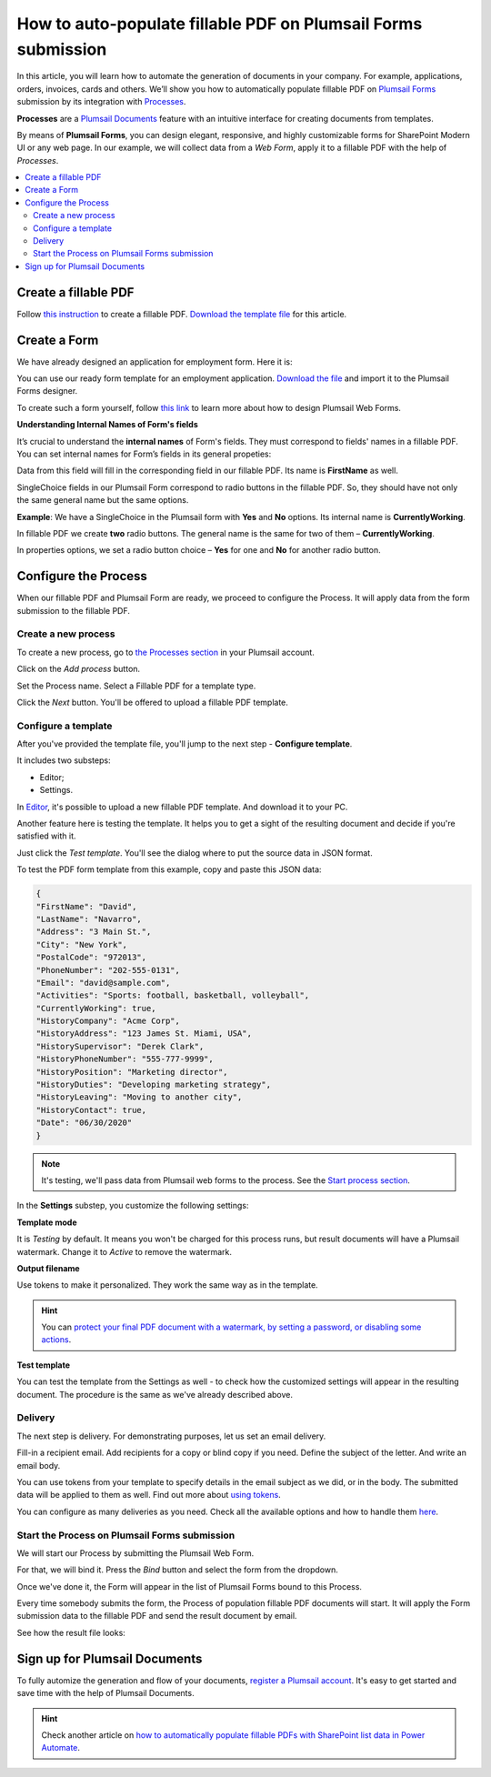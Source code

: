 .. title:: Auto populate fillable PDF form fields on web form submission

.. meta::
   :description: Automatically apply form submission data to fillable PDFs using Automate (Microsoft Flow), Azure Logic Apps, and PowerApps

How to auto-populate fillable PDF on Plumsail Forms submission
==============================================================

In this article, you will learn how to automate the generation of documents in your company. For example, applications, orders, invoices, cards and others. We’ll show you how to automatically populate fillable PDF on `Plumsail Forms <https://plumsail.com/forms/>`_ submission by its integration with `Processes <../../../user-guide/processes/index.html>`_.

**Processes** are a `Plumsail Documents <https://plumsail.com/documents/>`_ feature with an intuitive interface for creating documents from templates. 

By means of **Plumsail Forms**, you can design elegant, responsive, and highly customizable forms for SharePoint Modern UI or any web page. In our example, we will collect data from a *Web Form*, apply it to a fillable PDF with the help of *Processes*.

.. contents::
    :local:
    :depth: 2

Create a fillable PDF
---------------------

Follow `this instruction <../../../document-generation/fillable-pdf/index.html>`_ to create a fillable PDF. `Download the template file <../../../_static/files/flow/how-tos/fill-in-pdf-form-template.pdf>`_ for this article.


.. image:: ../../../_static/img/flow/how-tos/fill-in-pdf-form-template.png
    :alt: fill in pdf form template

Create a Form
-------------

We have already designed an application for employment form. Here it is:

.. image:: ../../../_static/img/flow/how-tos/application-employment-form.png
    :alt: Plumsail Form image

You can use our ready form template for an employment application. `Download the file <../../../_static/files/flow/how-tos/Application-for-employment.xfds>`_ and import it to the Plumsail Forms designer. 

To create such a form yourself, follow `this link <https://plumsail.com/docs/forms/design.html>`_ to learn more about how to design Plumsail Web Forms. 

**Understanding Internal Names of Form's fields**

It’s crucial to understand the **internal names** of Form's fields. They must correspond to fields' names in a fillable PDF. You can set internal names for Form’s fields in its general propeties:

.. image:: ../../../_static/img/flow/how-tos/internalname.png
    :alt: Internal names of form's fields

Data from this field will fill in the corresponding field in our fillable PDF. Its name is **FirstName** as well.

.. image:: ../../../_static/img/flow/how-tos/field-name-fillable-pdf.png
    :alt: Fillable PDF field and its name

SingleChoice fields in our Plumsail Form correspond to radio buttons in the fillable PDF. So, they should have not only the same general name but the same options. 

**Example**: We have a SingleChoice in the Plumsail form with **Yes** and **No** options. Its internal name is **CurrentlyWorking**. 

.. image:: ../../../_static/img/flow/how-tos/single_choice.png
    :alt: single choice in Form

In fillable PDF we create **two** radio buttons. The general name is the same for two of them – **CurrentlyWorking**. 

.. image:: ../../../_static/img/flow/how-tos/general_name_rudiobutton.png
    :alt: name of radiobutton in PDF form

In properties options, we set a radio button choice – **Yes** for one and **No** for another radio button.

.. image:: ../../../_static/img/flow/how-tos/radiobutton_choice.png
    :alt: name of radiobutton in PDF form

Configure the Process
-----------------------

When our fillable PDF and Plumsail Form are ready, we proceed to configure the Process. It will apply data from the form submission to the fillable PDF. 

Create a new process
~~~~~~~~~~~~~~~~~~~~

To create a new process, go to `the Processes section <https://account.plumsail.com/documents/processes>`_ in your Plumsail account. 

Click on the *Add process* button.

.. image:: ../../../_static/img/user-guide/processes/how-tos/add-process-button.png
    :alt: add process button

Set the Process name. Select a Fillable PDF for a template type. 

.. image:: ../../../_static/img/flow/how-tos/create-new-process-plumsail-forms.png
    :alt: generate PDF from Plumsail Forms 

Click the *Next* button. You'll be offered to upload a fillable PDF template. 

.. image:: ../../../_static/img/user-guide/processes/upload-fillable-pdf-template.png
    :alt: upload PDF form template

Configure a template
~~~~~~~~~~~~~~~~~~~~~
After you've provided the template file, you'll jump to the next step - **Configure template**.

It includes two substeps:

- Editor;
- Settings.

In `Editor <../online-editor.html>`_, it's possible to upload a new fillable PDF template. And download it to your PC.

Another feature here is testing the template. It helps you to get a sight of the resulting document and decide if you're satisfied with it.

Just click the *Test template*. You'll see the dialog where to put the source data in JSON format. 

.. image:: ../../../_static/img/user-guide/processes/how-tos/test-fillable-pdf-template.png
    :alt: Test fillable PDF template

To test the PDF form template from this example, copy and paste this JSON data:

.. code:: json

    { 
    "FirstName": "David",
    "LastName": "Navarro",
    "Address": "3 Main St.",
    "City": "New York",
    "PostalCode": "972013",
    "PhoneNumber": "202-555-0131",
    "Email": "david@sample.com",
    "Activities": "Sports: football, basketball, volleyball",
    "CurrentlyWorking": true,
    "HistoryCompany": "Acme Corp",
    "HistoryAddress": "123 James St. Miami, USA",
    "HistorySupervisor": "Derek Clark",
    "HistoryPhoneNumber": "555-777-9999",
    "HistoryPosition": "Marketing director",
    "HistoryDuties": "Developing marketing strategy",
    "HistoryLeaving": "Moving to another city",
    "HistoryContact": true,
    "Date": "06/30/2020"
    }

.. note:: It's testing, we'll pass data from Plumsail web forms to the process. See the `Start process section <#start-the-process-on-plumsail-forms-submission>`_. 

In the **Settings** substep, you customize the following settings:

**Template mode**

It is *Testing* by default. It means you won't be charged for this process runs, but result documents will have a Plumsail watermark. Change it to *Active* to remove the watermark.

**Output filename**

Use tokens to make it personalized. They work the same way as in the template. 

.. hint:: You can `protect your final PDF document with a watermark, by setting a password, or disabling some actions <../configure-settings.html#add-watermark>`_. 

**Test template**

You can test the template from the Settings as well - to check how the customized settings will appear in the resulting document. The procedure is the same as we've already described above.

.. image:: ../../../_static/img/flow/how-tos/Configure-template-fillable-pdf.png
    :alt: Configure template

Delivery
~~~~~~~~

The next step is delivery. For demonstrating purposes, let us set an email delivery. 

Fill-in a recipient email. Add recipients for a copy or blind copy if you need. Define the subject of the letter. And write an email body. 

You can use tokens from your template to specify details in the email subject as we did, or in the body. The submitted data will be applied to them as well. Find out more about `using tokens <../../../user-guide/processes/tokens-in-process-fields.html>`_.

.. image:: ../../../_static/img/flow/how-tos/send-email-populate-pdf.png
    :alt: send email delivery

You can configure as many deliveries as you need. Check all the available options and how to handle them `here <../../../user-guide/processes/create-delivery.html#list-of-available-deliveries>`_.

Start the Process on Plumsail Forms submission
~~~~~~~~~~~~~~~~~~~~~~~~~~~~~~~~~~~~~~~~~~~~~~

We will start our Process by submitting the Plumsail Web Form.

For that, we will bind it. Press the *Bind* button and select the form from the dropdown. 

.. image:: ../../../_static/img/flow/how-tos/bind-the-form.png
    :alt: bind the form

Once we've done it, the Form will appear in the list of Plumsail Forms bound to this Process. 

.. image:: ../../../_static/img/flow/how-tos/binded-forms-list.png
    :alt: auto-populate pdfs on plumsail form submission

Every time somebody submits the form, the Process of population fillable PDF documents will start. It will apply the Form submission data to the fillable PDF and send the result document by email.

See how the result file looks:

.. image:: ../../../_static/img/flow/how-tos/fill-in-pdf-form-result.png
    :alt: fill in pdf form result

Sign up for Plumsail Documents
------------------------------

To fully automize the generation and flow of your documents, `register a Plumsail account <https://auth.plumsail.com/Account/Register?ReturnUrl=https://account.plumsail.com/documents/processes/reg>`_. It's easy to get started and save time with the help of Plumsail Documents.

.. hint:: Check another article on `how to automatically populate fillable PDFs with SharePoint list data in Power Automate <../../../user-guide/processes/examples/fill-pdf-form-processes.html>`_. 